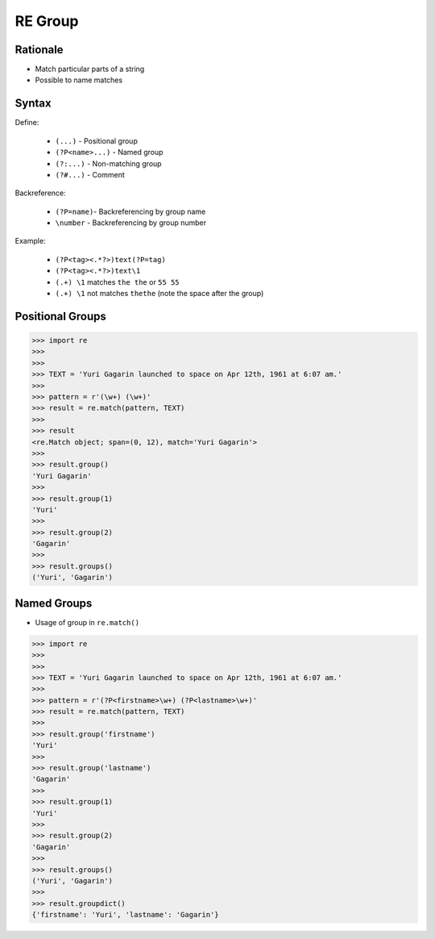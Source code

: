 RE Group
========


Rationale
---------
* Match particular parts of a string
* Possible to name matches


Syntax
------
Define:

    * ``(...)`` - Positional group
    * ``(?P<name>...)`` - Named group
    * ``(?:...)`` - Non-matching group
    * ``(?#...)`` - Comment

Backreference:

    * ``(?P=name)``- Backreferencing by group name
    * ``\number`` - Backreferencing by group number

Example:

    * ``(?P<tag><.*?>)text(?P=tag)``
    * ``(?P<tag><.*?>)text\1``
    * ``(.+) \1`` matches ``the the`` or ``55 55``
    * ``(.+) \1`` not matches ``thethe`` (note the space after the group)


Positional Groups
-----------------
>>> import re
>>>
>>>
>>> TEXT = 'Yuri Gagarin launched to space on Apr 12th, 1961 at 6:07 am.'
>>>
>>> pattern = r'(\w+) (\w+)'
>>> result = re.match(pattern, TEXT)
>>>
>>> result
<re.Match object; span=(0, 12), match='Yuri Gagarin'>
>>>
>>> result.group()
'Yuri Gagarin'
>>>
>>> result.group(1)
'Yuri'
>>>
>>> result.group(2)
'Gagarin'
>>>
>>> result.groups()
('Yuri', 'Gagarin')


Named Groups
------------
* Usage of group in ``re.match()``

>>> import re
>>>
>>>
>>> TEXT = 'Yuri Gagarin launched to space on Apr 12th, 1961 at 6:07 am.'
>>>
>>> pattern = r'(?P<firstname>\w+) (?P<lastname>\w+)'
>>> result = re.match(pattern, TEXT)
>>>
>>> result.group('firstname')
'Yuri'
>>>
>>> result.group('lastname')
'Gagarin'
>>>
>>> result.group(1)
'Yuri'
>>>
>>> result.group(2)
'Gagarin'
>>>
>>> result.groups()
('Yuri', 'Gagarin')
>>>
>>> result.groupdict()
{'firstname': 'Yuri', 'lastname': 'Gagarin'}
